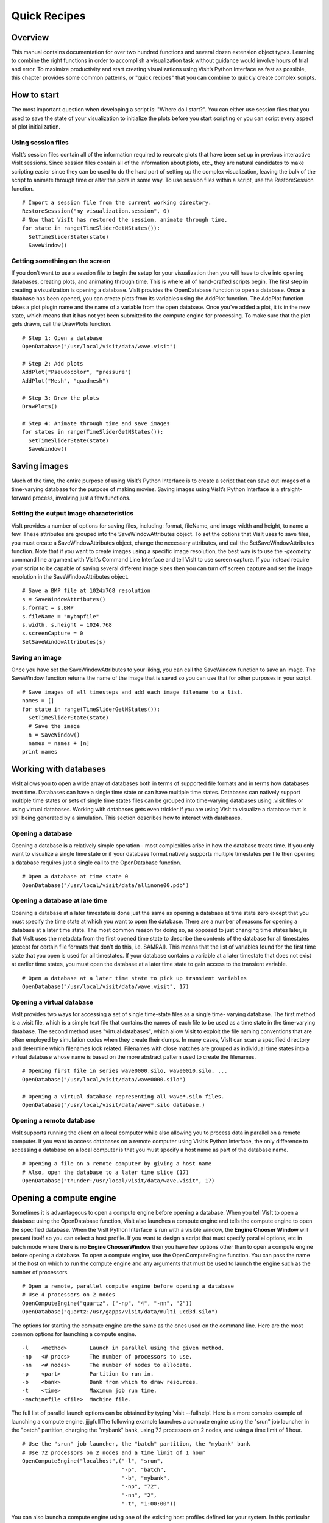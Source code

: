 Quick Recipes
=============

Overview
--------

This manual contains documentation for over two hundred functions and
several dozen extension object types. Learning to combine the right
functions in order to accomplish a visualization task without guidance
would involve hours of trial and error. To maximize productivity and
start creating visualizations using Visit’s Python Interface as fast as
possible, this chapter provides some common patterns, or "quick recipes"
that you can combine to quickly create complex scripts.

How to start
------------

The most important question when developing a script is: "Where do I
start?". You can either use session files that you used to save the
state of your visualization to initialize the plots before you start
scripting or you can script every aspect of plot initialization.

Using session files
~~~~~~~~~~~~~~~~~~~

VisIt’s session files contain all of the information required to
recreate plots that have been set up in previous interactive VisIt
sessions. Since session files contain all of the information about
plots, etc., they are natural candidates to make scripting easier since
they can be used to do the hard part of setting up the complex
visualization, leaving the bulk of the script to animate through time or
alter the plots in some way. To use session files within a script, use
the RestoreSession function.

::

    # Import a session file from the current working directory. 
    RestoreSesssion("my_visualization.session", 0) 
    # Now that VisIt has restored the session, animate through time.
    for state in range(TimeSliderGetNStates()): 
      SetTimeSliderState(state) 
      SaveWindow() 

Getting something on the screen
~~~~~~~~~~~~~~~~~~~~~~~~~~~~~~~

If you don’t want to use a session file to begin the setup for your
visualization then you will have to dive into opening databases,
creating plots, and animating through time. This is where all of
hand-crafted scripts begin. The first step in creating a visualization
is opening a database. VisIt provides the OpenDatabase function to open
a database. Once a database has been opened, you can create plots from
its variables using the AddPlot function. The AddPlot function takes a
plot plugin name and the name of a variable from the open database. Once
you’ve added a plot, it is in the new state, which means that it has not
yet been submitted to the compute engine for processing. To make sure
that the plot gets drawn, call the DrawPlots function.

::

    # Step 1: Open a database 
    OpenDatabase("/usr/local/visit/data/wave.visit") 

    # Step 2: Add plots 
    AddPlot("Pseudocolor", "pressure") 
    AddPlot("Mesh", "quadmesh") 

    # Step 3: Draw the plots 
    DrawPlots() 

    # Step 4: Animate through time and save images 
    for states in range(TimeSliderGetNStates()): 
      SetTimeSliderState(state) 
      SaveWindow() 

Saving images
-------------

Much of the time, the entire purpose of using VisIt’s Python Interface
is to create a script that can save out images of a time-varying
database for the purpose of making movies. Saving images using VisIt’s
Python Interface is a straight-forward process, involving just a few
functions.

Setting the output image characteristics
~~~~~~~~~~~~~~~~~~~~~~~~~~~~~~~~~~~~~~~~

VisIt provides a number of options for saving files, including:
format, fileName, and image width and height, to name a few. These attributes
are grouped into the SaveWindowAttributes object. To set the options
that VisIt uses to save files, you must create a SaveWindowAttributes
object, change the necessary attributes, and call the
SetSaveWindowAttributes function. Note that if you want to create images
using a specific image resolution, the best way is to use the
*-geometry* command line argument with VisIt’s Command Line Interface
and tell VisIt to use screen capture. If you instead require your script
to be capable of saving several different image sizes then you can turn
off screen capture and set the image resolution in the
SaveWindowAttributes object.

::

    # Save a BMP file at 1024x768 resolution 
    s = SaveWindowAttributes() 
    s.format = s.BMP 
    s.fileName = "mybmpfile" 
    s.width, s.height = 1024,768 
    s.screenCapture = 0 
    SetSaveWindowAttributes(s) 

Saving an image
~~~~~~~~~~~~~~~

Once you have set the SaveWindowAttributes to your liking, you can call
the SaveWindow function to save an image. The SaveWindow function
returns the name of the image that is saved so you can use that for
other purposes in your script.

::

    # Save images of all timesteps and add each image filename to a list. 
    names = [] 
    for state in range(TimeSliderGetNStates()): 
      SetTimeSliderState(state) 
      # Save the image 
      n = SaveWindow() 
      names = names + [n] 
    print names 

Working with databases
----------------------

VisIt allows you to open a wide array of databases both in terms of
supported file formats and in terms how databases treat time. Databases
can have a single time state or can have multiple time states. Databases
can natively support multiple time states or sets of single time states
files can be grouped into time-varying databases using .visit files or
using virtual databases. Working with databases gets even trickier if
you are using VisIt to visualize a database that is still being
generated by a simulation. This section describes how to interact with
databases.

Opening a database
~~~~~~~~~~~~~~~~~~

Opening a database is a relatively simple operation - most complexities
arise in how the database treats time. If you only want to visualize a
single time state or if your database format natively supports multiple
timestates per file then opening a database requires just a single call
to the OpenDatabase function.

::

    # Open a database at time state 0 
    OpenDatabase("/usr/local/visit/data/allinone00.pdb") 

Opening a database at late time
~~~~~~~~~~~~~~~~~~~~~~~~~~~~~~~

Opening a database at a later timestate is done just the same as opening
a database at time state zero except that you must specify the time
state at which you want to open the database. There are a number of
reasons for opening a database at a later time state. The most common
reason for doing so, as opposed to just changing time states later, is
that VisIt uses the metadata from the first opened time state to
describe the contents of the database for all timestates (except for
certain file formats that don’t do this, i.e. SAMRAI). This means that
the list of variables found for the first time state that you open is
used for all timestates. If your database contains a variable at a later
timestate that does not exist at earlier time states, you must open the
database at a later time state to gain access to the transient variable.

::

    # Open a database at a later time state to pick up transient variables 
    OpenDatabase("/usr/local/visit/data/wave.visit", 17) 

Opening a virtual database
~~~~~~~~~~~~~~~~~~~~~~~~~~

VisIt provides two ways for accessing a set of single time-state files
as a single time- varying database. The first method is a .visit file,
which is a simple text file that contains the names of each file to be
used as a time state in the time-varying database. The second method
uses "virtual databases", which allow VisIt to exploit the file naming
conventions that are often employed by simulation codes when they create
their dumps. In many cases, VisIt can scan a specified directory and
determine which filenames look related. Filenames with close matches are
grouped as individual time states into a virtual database whose name is
based on the more abstract pattern used to create the filenames.

::

    # Opening first file in series wave0000.silo, wave0010.silo, ... 
    OpenDatabase("/usr/local/visit/data/wave0000.silo") 

    # Opening a virtual database representing all wave*.silo files. 
    OpenDatabase("/usr/local/visit/data/wave*.silo database.) 

Opening a remote database
~~~~~~~~~~~~~~~~~~~~~~~~~

VisIt supports running the client on a local computer while also
allowing you to process data in parallel on a remote computer. If you
want to access databases on a remote computer using VisIt’s Python
Interface, the only difference to accessing a database on a local
computer is that you must specify a host name as part of the database
name.

::

    # Opening a file on a remote computer by giving a host name 
    # Also, open the database to a later time slice (17)
    OpenDatabase("thunder:/usr/local/visit/data/wave.visit", 17)

Opening a compute engine
------------------------

Sometimes it is advantageous to open a compute engine before opening a
database. When you tell VisIt to open a database using the OpenDatabase
function, VisIt also launches a compute engine and tells the compute
engine to open the specified database. When the VisIt Python Interface
is run with a visible window, the **Engine Chooser Window** will present
itself so you can select a host profile. If you want to design a script
that must specify parallel options, etc in batch mode where there is no
**Engine ChooserWindow** then you have few options other than to open a
compute engine before opening a database. To open a compute engine, use
the OpenComputeEngine function. You can pass the name of the host on
which to run the compute engine and any arguments that must be used to
launch the engine such as the number of processors.

::

    # Open a remote, parallel compute engine before opening a database 
    # Use 4 processors on 2 nodes
    OpenComputeEngine("quartz", ("-np", "4", "-nn", "2")) 
    OpenDatabase("quartz:/usr/gapps/visit/data/multi_ucd3d.silo") 

The options for starting the compute engine are the same as the ones used
on the command line. Here are the most common options for launching a
compute engine.

::

    -l    <method>       Launch in parallel using the given method.
    -np   <# procs>      The number of processors to use.
    -nn   <# nodes>      The number of nodes to allocate.
    -p    <part>         Partition to run in.
    -b    <bank>         Bank from which to draw resources.
    -t    <time>         Maximum job run time.
    -machinefile <file>  Machine file.


The full list of parallel launch options can be obtained by typing
'visit --fullhelp'. Here is a more complex example of launching a compute
engine.
jjjgfullThe following example launches a compute engine using
the "srun" job launcher in the "batch" partition, charging the "mybank"
bank, using 72 processors on 2 nodes, and using a time limit of 1 hour.

::

    # Use the "srun" job launcher, the "batch" partition, the "mybank" bank
    # Use 72 processors on 2 nodes and a time limit of 1 hour
    OpenComputeEngine("localhost",("-l", "srun",
                                   "-p", "batch",
                                   "-b", "mybank",
                                   "-np", "72",
                                   "-nn", "2",
                                   "-t", "1:00:00"))

You can also launch a compute engine using one of the existing host
profiles defined for your system. In this particular case we know that
the third profile is for the "parallel batch pbatch" profile. If you
didn't know this you could print "p" to get all the properties.

::

    # Set the user name to "user1" and use the third profile
    # Override a few properties of the third profile.
    p = GetMachineProfile("quartz.llnl.gov")
    p.userName="user1"
    p.activeProfile = 2
    p.GetLaunchProfiles(2).numProcessors = 72
    p.GetLaunchProfiles(2).numNodes = 2
    p.GetLaunchProfiles(2).timeLimit = "00:30:00"
    OpenComputeEngine(p)

Working with plots
------------------

Plots are viewable objects, created from a database, that can be
displayed in a visualization window. VisIt provides several types of
plots and each plot allows you to view data using different
visualization techniques. For example, the Pseudocolor plot allows you
to see the general shape of a simulated object while painting colors on
it according to the values stored in a variable’s scalar field. The most
important functions for interacting with plots are covered in this
section.

Creating a plot
~~~~~~~~~~~~~~~

The function for adding a plot in VisIt is: AddPlot. The AddPlot
function takes the name of a plot type and the name of a variable that
is to be plotted and creates a new plot and adds it to the plot list.
The name of the plot to be created corresponds to the name of one of
VisIt’s plot plugins, which can be queried using the PlotPlugins
function. The variable that you pass to the AddPlot function must be a
valid variable for the opened database. New plots are not realized,
meaning that they have not been submitted to the compute engine for
processing. If you want to force VisIt to process the new plot you must
call the DrawPlots function.

::

    # Names of all available plot plugins 
    print PlotPlugins() 
    # Create plots 
    AddPlot("Pseudocolor", "pressure") 
    AddPlot("Mesh", "quadmesh") 
    # Draw the plots 
    DrawPlots() 

Plotting materials
~~~~~~~~~~~~~~~~~~

Plotting materials is a common operation in VisIt. The Boundary and
FilledBoundary plots enable you to plot material boundaries and
materials, respectively.

::

    # Plot material boundaries 
    AddPlot("Boundary", "mat1") 
    # Plot materials 
    AddPlot("FilledBoundary", "mat1") 

Setting plot attributes
~~~~~~~~~~~~~~~~~~~~~~~

Each plot type has an attributes object that controls how the plot
generates its data or how it looks in the visualization window. The
attributes object for each plot contains different fields. You can view
the individual object fields by printing the object to the console. Each
plot type provides a function that creates a new instance of one of its
attribute objects. The function name is always of the form: plotname +
"Attributes". For example, the attributes object creation function for
the Pseudocolor plot would be: PseudocolorAttributes. To change the
attributes for a plot, you create an attributes object using the
appropriate function, set the properties in the returned object, and
tell VisIt to use the new plot attributes by passing the object to the
SetPlotOptions function. Note that you should set a plot’s attributes
before calling the DrawPlots method to realize the plot since setting a
plot’s attributes can cause the compute engine to recalculate the plot.

::

    # Creating a Pseudocolor plot and setting min/max values. 
    AddPlot("Pseudocolor", "pressure") 
    p = PseudocolorAttributes() 
    # Look in the object 
    print p 
    # Set the min/max values 
    p.min, p.minFlag = 0.0, 1 
    p.max, p.maxFlag = 10.0, 1 
    SetPlotOptions(p) 

Working with multiple plots
~~~~~~~~~~~~~~~~~~~~~~~~~~~

When you work with more than one plot, it is sometimes necessary to set
the active plots because some of VisIt’s functions apply to all of the
active plots. The active plot is usually the last plot that was created
unless you’ve changed the list of active plots. Changing which plots are
active is useful when you want to delete or hide certain plots or set
their plot attributes independently. When you want to set which plots
are active, use the SetActivePlots function. If you want to list the
plots that you’ve created, call the ListPlots function.

::

    # Create more than 1 plot of the same type 
    AddPlot("Pseudocolor", "pressure") 
    AddPlot("Pseudocolor", "density") 

    # List the plots. The second plot should be active. 
    ListPlots() 

    # Draw the plots 
    DrawPlots() 

    # Hide the first plot 
    SetActivePlots(0) 
    HideActivePlots() 

    # Set both plots' color table to "hot" 
    p = PseudocolorAttributes() 
    p.colorTableName = "hot" 
    SetActivePlots((0,1)) 
    SetPlotOptions(p) 

    # Show the first plot again. 
    SetActivePlots(0) 
    HideActivePlots()

    # Delete the second plot 
    SetActivePlots(1) 
    DeleteActivePlots() 
    ListPlots() 

Plots in the error state
~~~~~~~~~~~~~~~~~~~~~~~~

When VisIt’s compute engine cannot process a plot, the plot is put into
the error state. Once a plot is in the error state, it no longer is
displayed in the visualization window. If you are generating a movie,
plots entering the error state can be a serious problem because you most
often want all of the plots that you have created to animate through
time and not disappear in the middle of the animation. You can add extra
code to your script to prevent plots from disappearing (most of the
time) due to error conditions by adding a call to the DrawPlots
function.

::

    # Save an image and take care of plots that entered the error state. 
    drawThePlots = 0 
    for state in range(TimeSliderGetNStates()): 
      if SetTimeSliderState(state) == 0: 
        drawThePlots = 1 
      if drawThePlots == 1: 
        if DrawPlots() == 0: 
          print "VisIt could not draw plots for state: %d" % state 
        else: 
          drawThePlots = 0 
      SaveWindow() 

Operators
---------

Operators are filters that are applied to database variables before the
compute engine uses them to create plots. Operators can be linked one
after the other to form chains of operators that can drastically
transform the data before plotting it.

Adding operators
~~~~~~~~~~~~~~~~

Adding an operator is similar to adding a plot in that you call a
function with the name of the operator to be added. The list of
available operators is returned by the OperatorPlugins function. Any of
the names returned in that plugin can be used to add an operator using
the AddOperator function. Operators are added to the active plots by
default but you can also force VisIt to add them to all plots in the
plot list.

::

    # Print available operators 
    print OperatorPlugins() 
    # Create a plot 
    AddPlot("Pseudocolor") 
    # Add an Isovolume operator and a Slice operator 
    AddOperator("Isovolume") 
    AddOperator("Slice") 
    DrawPlots() 

Setting operator attributes
~~~~~~~~~~~~~~~~~~~~~~~~~~~

Each plot gets its own instance of an operator which means that you can
set each plot’s operator attributes independently. Like plots, operators
use objects to set their attributes. These objects are returned by
functions whose names are of the form: operatorname + "Attributes". Once
you have created an operator attributes object, you can pass it to the
SetOperatorOptions to set the options for an operator. Note that setting
the attributes for an operator nearly always causes the compute engine
to recalculate the operator. You can use the power of VisIt’s Python
Interface to create complex operator behavior such as in the following
code example, which moves slice planes through a Pseudocolor plot.

::

    OpenDatabase("/usr/local/visit/data/noise.silo") 
    AddPlot("Pseudocolor", "hardyglobal") 
    AddOperator("Slice") 
    s = SliceAttributes() 
    s.originType = s.Percent 
    s.project2d = 0 
    SetOperatorOptions(s) 
    DrawPlots() 

    nSteps = 20 
    for axis in (0,1,2): 
      s.axisType = axis 
      for step in range(nSteps): 
        t = float(step) / float(nSteps - 1) 
        s.originPercent = t * 100. 
        SetOperatorOptions(s) 
        SaveWindow()

Quantitative operations
-----------------------

This section focuses on some of the operations that allow you to examine
your data more quantitatively.

Defining expressions
~~~~~~~~~~~~~~~~~~~~

VisIt allows you to create derived variables using its powerful
expressions language. You can plot or query variables created using
expressions just as you would if they were read from a database. VisIt’s
Python Interface allows you to create new scalar, vector, tensor
variables using the DefineScalarExpression, DefineVectorExpression, and
DefineTensorExpression functions.

::

    # Creating a new expression 
    OpenDatabase("/usr/local/visit/data/noise.silo") 
    AddPlot("Pseudocolor", "hardyglobal") 
    DrawPlots() 
    DefineScalarExpression("newvar", "sin(hardyglobal) + cos(shepardglobal") 
    ChangeActivePlotsVar("newvar") 

Pick
~~~~

VisIt allows you to pick on cells, nodes, and points within a database
and return information for the item of interest. To that end, VisIt
provides several pick functions. Once a pick function has been called,
you can call the GetPickOutput function to get a string that contains
the pick information. The information in the string could be used for a
multitude of uses such as building a test suite for a simulation code.

::

    OpenDatabase("/usr/local/visit/data/noise.silo") 
    AddPlot("Pseudocolor", "hgslice") 
    DrawPlots() 
    s = [] 
    # Pick by a node id 
    PickbyNode(300) 
    s = s + [GetPickOutput()] 
    # Pick by a cell id 
    PickByZone(250) 
    s = s + [GetPickOutput()] 
    # Pick on a cell using a 3d point 
    Pick((-2., 2., 0.)) 
    s = s + [GetPickOutput()] 
    # Pick on the node closest to (-2,2,0) 
    NodePick((-2,2,0)) 
    s = s + [GetPickOutput()] 
    # Print all pick results 
    print s

Lineout
~~~~~~~

VisIt allows you to extract data along a line, called a lineout, and
plot the data using a Curve plot.

::

    OpenDatabase("/usr/local/visit/data/noise.silo") 
    AddPlot("Pseudocolor", "hgslice") 
    DrawPlots() 
    Lineout((-5,-3), (5,8)) 
    # Specify a number of sample points 
    Lineout((-5,-4), (5,7))

Query
~~~~~

VisIt can perform a number of different queries based on values
calculated about plots or their originating database.

::

    OpenDatabase("/usr/local/visit/data/noise.silo") 
    AddPlot("Pseudocolor", "hardyglobal") 
    DrawPlots() 
    Query("NumNodes") 
    print "The float value is: %g" % GetQueryOutputValue() 
    Query("NumNodes") 

Finding the min and the max
~~~~~~~~~~~~~~~~~~~~~~~~~~~

A common operation in debugging a simulation code is examining the min
and max values. Here is a pattern that allows you to print out the min
and the max values and their locations in the database and also see them
visually.

::

    # Define a helper function to get the id's of the MinMax query. 
    def GetMinMaxIds(): 
      Query("MinMax") 
      import string 
      s = string.split(GetQueryOutputString(), " ") 
      retval = [] 
      nextGood = 0 
      idType = 0 
      for token in s: 
        if token == "(zone" or token == "(cell": 
          idType = 1 
          nextGood = 1 
          continue 
        elif token == "(node": 
          idType = 0 
          nextGood = 1 
          continue 
        if nextGood == 1: 
           nextGood = 0 
           retval = retval + [(idType, int(token))] 
      return retval

    # Set up a plot 
    OpenDatabase("/usr/local/visit/data/noise.silo") 
    AddPlot("Pseudocolor", "hgslice") 
    DrawPlots() 

    # Do picks on the ids that were returned by MinMax. 
    for ids in GetMinMaxIds(): 
      idType = ids[0] 
      id = ids[1] 
      if idType == 0: 
        PickByNode(id) 
      else: 
        PickByZone(id) 

Subsetting
----------

VisIt allows the user to turn off subsets of the visualization using a
number of different methods. Databases can be divided up any number of
ways: domains, materials, etc. This section provides some details on how
to remove materials and domains from your visualization.

Turning off domains
~~~~~~~~~~~~~~~~~~~

VisIt’s Python Interface provides the TurnDomainsOn and TurnDomainsOff
functions to make it easy to turn domains on and off.

::

    OpenDatabase("/usr/local/visit/data/multi_rect2d.silo") 
    AddPlot("Pseudocolor", "d") 
    DrawPlots() 
    # Turning off all but the last domain 
    d = GetDomains() 
    for dom in d[:-1]: 
      TurnDomainsOff(dom) 
    # Turn all domains off 
    TurnDomainsOff() 
    # Turn on domains 3,5,7 
    TurnDomainsOn((d[3], d[5], d[7]))

Turning off materials
~~~~~~~~~~~~~~~~~~~~~

VisIt’s Python Interface provides the TurnMaterialsOn and
TurnMaterialsOff functions to make it easy to turn materials on and off.

::

    OpenDatabase("/usr/local/visit/data/multi_rect2d.silo") 
    AddPlot("FilledBoundary", "mat1") 
    DrawPlots() 
    # Print the materials are: 
    GetMaterials() 
    # Turn off material 2
    TurnMaterialsOff("2") 

View
----

Setting up the view in your Python script is one of the most important
things you can do to ensure the quality of your visualization because
the view concentrates attention on an object of interest. VisIt provides
different methods for setting the view, depending on the dimensionality
of the plots in the visualization window but despite differences in how
the view is set, the general procedure is basically the same.

Setting the 2D view
~~~~~~~~~~~~~~~~~~~

The 2D view consists of a rectangular window in 2D space and a 2D
viewport in the visualization window. The window in 2D space determines
what parts of the visualization you will look at while the viewport
determines where the images will appear in the visualization window. It
is not necessary to change the viewport most of the time.

::

    OpenDatabase("/usr/local/visit/data/noise.silo") 
    AddPlot("Pseudocolor", "hgslice") 
    AddPlot("Mesh", "Mesh2D") 
    AddPlot("Label", "hgslice") 
    DrawPlots() 
    print "The current view is:", GetView2D() 
    # Get an initialized 2D view object. 
    v = GetView2D() 
    v.windowCoords = (-7.67964, -3.21856, 2.66766, 7.87724) 
    SetView2D(v) 

Setting the 3D view
~~~~~~~~~~~~~~~~~~~

The 3D view is much more complex than the 2D view. For information on
the actual meaning of the fields in the View3DAttributes object, refer
to page 214 or the VisIt User’s Manual. VisIt automatically computes a
suitable view for 3D objects and it is best to initialize new
View3DAttributes objects using the GetView3D function so most of the
fields will already be initialized. The best way to get new views to use
in a script is to interactively create the plot and repeatedly call
GetView3D() after you finish rotating the plots with the mouse. You can
paste the printed view information into your script and modify it
slightly to create sophisticated view transitions.

::

    OpenDatabase("/usr/local/visit/data/noise.silo") 
    AddPlot("Pseudocolor", "hardyglobal") 
    AddPlot("Mesh", "Mesh") 
    DrawPlots() 
    v = GetView3D() 
    print "The view is: ", v 
    v.viewNormal = (-0.571619, 0.405393, 0.713378) 
    v.viewUp = (0.308049, 0.911853, -0.271346) 
    SetView3D(v)

Flying around plots
~~~~~~~~~~~~~~~~~~~

Flying around plots is a commonly requested feature when making movies.
Fortunately, this is easy to script. The basic method used for flying
around plots is interpolating the view. VisIt provides a number of
functions that can interpolate View2DAttributes and View3DAttributes
objects. The most useful of these functions is the EvalCubicSpline
function. The EvalCubicSpline function uses piece-wise cubic polynomials
to smoothly interpolate between a tuple of N like items. Scripting
smooth view changes using EvalCubicSpline is rather like keyframing in
that you have a set of views that are mapped to some distance along the
parameterized space [0., 1.]. When the parameterized space is sampled
with some number of samples, VisIt calculates the view for the specified
parameter value and returns a smoothly interpolated view. One benefit
over keyframing, in this case, is that you can use cubic interpolation
whereas VisIt’s keyframing mode currently uses linear interpolation.

::

    # Do a pseudocolor plot of u. 
    OpenDatabase("/usr/local/visit/data/globe.silo") 
    AddPlot("Pseudocolor", "u") 
    DrawPlots() 
        
    # Create the control points for the views. 
    c0 = View3DAttributes() 
    c0.viewNormal = (0, 0, 1) 
    c0.focus = (0, 0, 0) 
    c0.viewUp = (0, 1, 0) 
    c0.viewAngle = 30 
    c0.parallelScale = 17.3205 
    c0.nearPlane = 17.3205 
    c0.farPlane = 81.9615 
    c0.perspective = 1 
        
    c1 = View3DAttributes() 
    c1.viewNormal = (-0.499159, 0.475135, 0.724629) 
    c1.focus = (0, 0, 0) 
    c1.viewUp = (0.196284, 0.876524, -0.439521) 
    c1.viewAngle = 30 
    c1.parallelScale = 14.0932 
    c1.nearPlane = 15.276 
    c1.farPlane = 69.917 
    c1.perspective = 1 
        
    c2 = View3DAttributes() 
    c2.viewNormal = (-0.522881, 0.831168, -0.189092) 
    c2.focus = (0, 0, 0) 
    c2.viewUp = (0.783763, 0.556011, 0.27671) 
    c2.viewAngle = 30 
    c2.parallelScale = 11.3107 
    c2.nearPlane = 14.8914 
    c2.farPlane = 59.5324 
    c2.perspective = 1 
        
    c3 = View3DAttributes()
    c3.viewNormal = (-0.438771, 0.523661, -0.730246) 
    c3.focus = (0, 0, 0) 
    c3.viewUp = (-0.0199911, 0.80676, 0.590541) 
    c3.viewAngle = 30 
    c3.parallelScale = 8.28257 
    c3.nearPlane = 3.5905 
    c3.farPlane = 48.2315 
    c3.perspective = 1 
        
    c4 = View3DAttributes() 
    c4.viewNormal = (0.286142, -0.342802, -0.894768) 
    c4.focus = (0, 0, 0) 
    c4.viewUp = (-0.0382056, 0.928989, -0.36813) 
    c4.viewAngle = 30 
    c4.parallelScale = 10.4152 
    c4.nearPlane = 1.5495 
    c4.farPlane = 56.1905 
    c4.perspective = 1 
        
    c5 = View3DAttributes() 
    c5.viewNormal = (0.974296, -0.223599, -0.0274086) 
    c5.focus = (0, 0, 0) 
    c5.viewUp = (0.222245, 0.97394, -0.0452541) 
    c5.viewAngle = 30 
    c5.parallelScale = 1.1052 
    c5.nearPlane = 24.1248 
    c5.farPlane = 58.7658 
    c5.perspective = 1 
        
    c6 = c0 
        
    # Create a tuple of camera values and x values. The x values 
    # determine where in [0,1] the control points occur. 
    cpts = (c0, c1, c2, c3, c4, c5, c6) 
    x=[] 
    for i in range(7): 
      x = x + [float(i) / float(6.)] 
        
    # Animate the view using EvalCubicSpline. 
    nsteps = 100 
    for i in range(nsteps): 
      t = float(i) / float(nsteps - 1) 
      c = EvalCubicSpline(t, x, cpts) 
      c.nearPlane = -34.461 
      c.farPlane = 34.461 
      SetView3D(c)

Working with annotations
------------------------

Adding annotations to your visualization improve the quality of the
final visualization in that you can refine the colors that you use, add
logos, or highlight features of interest in your plots. This section
provides some recipes for creating annotations using scripting.

Using gradient background colors
~~~~~~~~~~~~~~~~~~~~~~~~~~~~~~~~

VisIt’s default white background is not necessarily the best looking
background color for presentations. Adding a gradient background under
your plots is an easy way to add a small professional touch to your
visualizations. VisIt provides a few different styles of gradient
background: radial, top to bottom, bottom to top, left to right, and
right to left. The gradient style is set using the
*gradientBackgroundStyle* member of the AnnotationAttributes object. The
before and after results are shown in Figure
`[fig:annotations1] <#fig:annotations1>`__.

::

    # Set a blue/black, radial, gradient background. 
    a = AnnotationAttributes() 
    a.backgroundMode = a.Gradient 
    a.gradientBackgroundStyle = a.Radial 
    a.gradientColor1 = (0,0,255,255) # Blue 
    a.gradientColor2 = (0,0,0,255) # Black 
    SetAnnotationAttributes(a) 

.. raw:: latex

   \centering

.. figure:: images/annotation1.png
   :alt: Before and after image of adding a gradient background.
   :width: 5in

   Before and after image of adding a gradient background.

Adding a banner
~~~~~~~~~~~~~~~

Banners are useful for providing titles for a visualization or for
marking its content (see Figure
`[fig:annotations2] <#fig:annotations2>`__). To add an "Unclassified"
banner to a visualization, use the following bit of Python code:

::

    # Create a text object that we’ll use to indicate that our 
    # visualization is unclassified. 
    banner = CreateAnnotationObject("Text2D") 
    banner.text = "Unclassified" 
    banner.position = (0.37, 0.95) 
    banner.fontBold = 1 
    # print the attributes that you can set in the banner object. 
    print banner 

.. raw:: latex

   \centering

.. figure:: images/annotation2.png
   :alt: Adding a banner
   :width: 3in

   Adding a banner

Adding a time slider
~~~~~~~~~~~~~~~~~~~~

Time sliders are important annotations for movies since they convey how
much progress an animation has made as well as how many more frames have
yet to be seen. The time slider is also important for showing the
simulation time as the animation progresses so users can get a sense of
when in the simulation important events occur. VisIt’s time slider
annotation object is shown in Figure
`[fig:annotations3] <#fig:annotations3>`__.

::

    # Add a time slider in the lower left corner 
    slider = CreateAnnotationObject("TimeSlider") 
    slider.height = 0.07 
    # Print the options that are available in the time slider object 
    print slider 

.. raw:: latex

   \centering

.. figure:: images/annotation3.png
   :alt: Time slider annotation in the lower left corner
   :width: 3in

   Time slider annotation in the lower left corner

Adding a logo
~~~~~~~~~~~~~

Adding a logo to a visualization is an important part of project
identification for movies and other visualizations created with VisIt.
If you have a logo image file stored in TIFF, JPEG, BMP, or PPM format
then you can use it with VisIt as an image annotation (see Figure
`[fig:annotations4] <#fig:annotations4>`__). Note that this approach can
also be used to insert images of graphs, plots, portraits, diagrams, or
any other form of image data into a visualization.

::

    # Incorporate LLNL logo image (llnl.jpeg) as an annotation 
    image = CreateAnnotationObject("Image") 
    image.image = "llnl.jpeg" 
    image.position = (0.02, 0.02) 
    # Print the other image annotation options 
    print image 

.. raw:: latex

   \centering

.. figure:: images/annotation4.png
   :alt: Image annotation used to incorporate LLNL logo
   :width: 3in

   Image annotation used to incorporate LLNL logo
